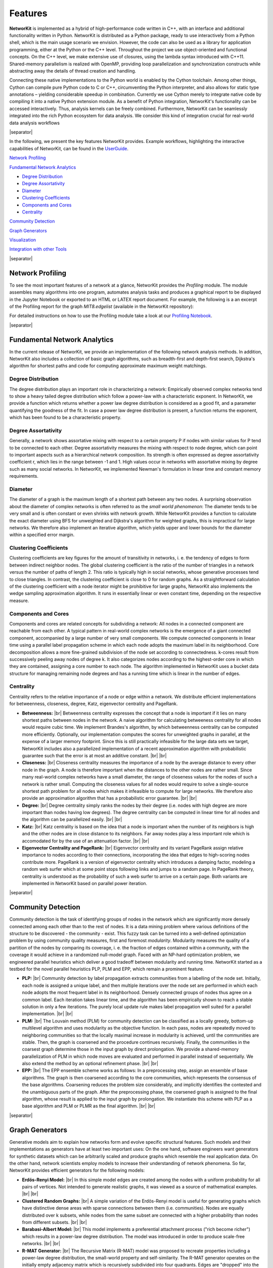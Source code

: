 .. |br| raw:: html

   <br />

.. |separator| raw:: html

	<div style="padding-top: 25px; border-bottom: 1px solid #d4d7d9;"></div>

========
Features
========

**NetworKit** is implemented as a hybrid of high-performance code written in C++, with an interface and additional functionality written in Python. NetworKit is distributed as a Python package, ready to use interactively from a Python shell, which is the main usage scenario we envision. However, the code can also be used as a library for application programming, either at the Python or the C++ level. Throughout the project we use object-oriented and functional concepts. On the C++ level, we make extensive use of closures, using the lambda syntax introduced with C++11. Shared-memory parallelism is realized with OpenMP, providing loop parallelization and synchronization constructs while abstracting away the details of thread creation and handling. 

.. image:: resources/nk_architecture.png
	:align: center
	:width: 600px

Connecting these native implementations to the Python world is enabled by the Cython toolchain. Among other things, Cython can compile pure Python code to C or C++, circumventing the Python interpreter, and also allows for static type annotations – yielding considerable speedup in combination. Currently we use Cython merely to integrate native code by compiling it into a native Python extension module. As a benefit of Python integration, NetworKit's functionality can be accessed interactively. Thus, analysis kernels can be freely combined. Furthermore, NetworKit can be seamlessly integrated into the rich Python ecosystem for data analysis. We consider this kind of integration crucial for real-world data analysis workflows


|separator|


In the following, we present the key features NetworKit provides. Example workflows, highlighting the interactive capabilities of NetworKit, can be found in the `UserGuide <http://nbviewer.ipython.org/urls/networkit.iti.kit.edu/data/uploads/docs/NetworKit_UserGuide.ipynb>`_.

`Network Profiling`_

`Fundamental Network Analytics`_

* `Degree Distribution`_
* `Degree Assortativity`_
* `Diameter`_
* `Clustering Coefficients`_
* `Components and Cores`_
* `Centrality`_

`Community Detection`_

`Graph Generators`_

`Visualization`_

`Integration with other Tools`_


|separator|


Network Profiling 
-----------------

To see the most important features of a network at a glance, NetworKit provides the *Profiling* module. The module assembles many algorithms into one program, automates analysis tasks and produces a graphical report to be displayed in the Jupyter Notebook or exported to an HTML or LATEX report document. For example, the following is a an excerpt of the Profiling report for the graph *MIT8.edgelist* (available in the NetworKit repository):

.. image:: resources/profiling_overview.png
	:align: center

For detailed instructions on how to use the Profiling module take a look at our `Profiling Notebook <http://nbviewer.jupyter.org/urls/networkit.iti.kit.edu/data/uploads/docs/Profiling.ipynb>`_.

|separator|

Fundamental Network Analytics
-----------------------------

In the current release of NetworKit, we provide an implementation of the following network analysis methods. In addition, NetworKit also includes a collection of basic graph algorithms, such as breadth-first and depth-first search, Dijkstra's algorithm for shortest paths and code for computing approximate maximum weight matchings.

Degree Distribution
^^^^^^^^^^^^^^^^^^^

The degree distribution plays an important role in characterizing a network: Empirically observed complex networks tend to show a heavy tailed degree distribution which follow a power-law with a characteristic exponent. In NetworKit, we provide a function which returns whether a power law degree distribution is considered as a good fit, and a parameter quantifying the goodness of the fit. In case a power law degree distribution is present, a function returns the exponent, which has been found to be a characteristic property.

Degree Assortativity
^^^^^^^^^^^^^^^^^^^^

Generally, a network shows assortative mixing with respect to a certain property P if nodes with similar values for P tend to be connected to each other. Degree assortativity measures the mixing with respect to node degree, which can point to important aspects such as a hierarchical network composition. Its strength is often expressed as degree assortativity coefficient r, which lies in the range between -1 and 1. High values occur in networks with assortative mixing by degree such as many social networks. In NetworKit, we implemented Newman's formulation in linear time and constant memory requirements.

Diameter
^^^^^^^^

The diameter of a graph is the maximum length of a shortest path between any two nodes. A surprising observation about the diameter of complex networks is often referred to as the *small world phenomenon*: The diameter tends to be very small and is often constant or even shrinks with network growth. While NetworKit provides a function to calculate the exact diameter using BFS for unweighted and Dijkstra's algorithm for weighted graphs, this is impractical for large networks. We therefore also implement an iterative algorithm, which yields upper and lower bounds for the diameter within a specified error margin.

Clustering Coefficients
^^^^^^^^^^^^^^^^^^^^^^^

Clustering coefficients are key figures for the amount of transitivity in networks, i. e. the tendency of edges to form between indirect neighbor nodes. The global clustering coefficient is the ratio of the number of triangles in a network versus the number of paths of length 2. This ratio is typically high in social networks, whose generative processes tend to close triangles. In contrast, the clustering coefficient is close to 0 for random graphs. As a straightforward calculation of the clustering coefficient with a node iterator might be prohibitive for large graphs, NetworKit also implements the wedge sampling approximation algorithm. It runs in essentially linear or even constant time, depending on the respective measure.

Components and Cores
^^^^^^^^^^^^^^^^^^^^

Components and cores are related concepts for subdividing a network: All nodes in a connected component are reachable from each other. A typical pattern in real-world complex networks is the emergence of a giant connected component, accompanied by a large number of very small components. We compute connected components in linear time using a parallel label propagation scheme in which each node adopts the maximum label in its neighborhood. Core decomposition allows a more fine-grained subdivision of the node set according to connectedness. k-cores result from successively peeling away nodes of degree k. It also categorizes nodes according to the highest-order core in which they are contained, assigning a core number to each node. The algorithm implemented in NetworKit uses a bucket data structure for managing remaining node degrees and has a running time which is linear in the number of edges.

Centrality
^^^^^^^^^^

Centrality refers to the relative importance of a node or edge within a network. We distribute efficient implementations for betweenness, closeness, degree, Katz, eigenvector centrality and PageRank.

* **Betweenness:** |br| Betweenness centrality expresses the concept that a node is important if it lies on many shortest paths between nodes in the network. A naive algorithm for calculating betweeness centrality for all nodes would require cubic time. We implement Brandes's algorithm, by which betweenness centrality can be computed more efficiently. Optionally, our implementation computes the scores for unweighted graphs in parallel, at the expense of a larger memory footprint. Since this is still practically infeasible for the large data sets we target, NetworKit includes also a parallelized implementation of a recent approximation algorithm with probabilistic guarantee such that the error is at most an additive constant. |br| |br|

* **Closeness:** |br| Closeness centrality measures the importance of a node by the average distance to every other node in the graph. A node is therefore important when the distances to the other nodes are rather small. Since many real-world complex networks have a small diameter, the range of closeness values for the nodes of such a network is rather small. Computing the closeness values for all nodes would require to solve a single-source shortest path problem for all nodes which makes it infeasible to compute for large networks. We therefore also provide an approximation algorithm that has a probabilistic error guarantee. |br| |br|

* **Degree:** |br| Degree centrality simply ranks the nodes by their degree (i.e. nodes with high degree are more important than nodes having low degrees). The degree centrality can be computed in linear time for all nodes and the algorithm can be parallelized easily. |br| |br|

* **Katz:** |br| Katz centrality is based on the idea that a node is important when the number of its neighbors is high and the other nodes are in close distance to its neighbors. Far away nodes play a less important role which is accomodated for by the use of an attenuation factor. |br| |br|


* **Eigenvector Centrality and PageRank:** |br| Eigenvector centrality and its variant PageRank assign relative importance to nodes according to their connections, incorporating the idea that edges to high-scoring nodes contribute more. PageRank is a version of eigenvector centrality which introduces a damping factor, modeling a random web surfer which at some point stops following links and jumps to a random page. In PageRank theory, centrality is understood as the probability of such a web surfer to arrive on a certain page. Both variants are implemented in NetworKit based on parallel power iteration.


|separator| 


Community Detection
-------------------

Community detection is the task of identifying groups of nodes in the network which are significantly more densely connected among each other than to the rest of nodes. It is a data mining problem where various definitions of the structure to be discovered - the community - exist. This fuzzy task can be turned into a well-defined optimization problem by using community quality measures, first and foremost *modularity*. Modularity measures the quality of a partition of the nodes by comparing its coverage, i. e. the fraction of edges contained within a community, with the coverage it would achieve in a randomized null-model graph. Faced with an NP-hard optimization problem, we engineered parallel heuristics which deliver a good tradeoff between modularity and running time. NetworKit started as a testbed for the novel parallel heuristics PLP, PLM and EPP, which remain a prominent feature.

* **PLP:** |br| Community detection by label propagation extracts communities from a labelling of the node set. Initially, each node is assigned a unique label, and then multiple iterations over the node set are performed in which each node adopts the most frequent label in its neighborhood. Densely connected groups of nodes thus agree on a common label. Each iteration takes linear time, and the algorithm has been empirically shown to reach a stable solution in only a few iterations. The purely local update rule makes label propagation well suited for a parallel implementation. |br| |br|

* **PLM:** |br| The Louvain method (PLM) for community detection can be classified as a locally greedy, bottom-up multilevel algorithm and uses modularity as the objective function. In each pass, nodes are repeatedly moved to neighboring communities so that the locally maximal increase in modularity is achieved, until the communities are stable. Then, the graph is coarsened and the procedure continues recursively. Finally, the communities in the coarsest graph determine those in the input graph by direct prolongation. We provide a shared-memory parallelization of PLM in which node moves are evaluated and performed in parallel instead of sequentially. We also extend the method by an optional refinement phase. |br| |br|

* **EPP:** |br| The EPP ensemble scheme works as follows: In a preprocessing step, assign an ensemble of base algorithms. The graph is then coarsened according to the core communities, which represents the consensus of the base algorithms. Coarsening reduces the problem size considerably, and implicitly identifies the contested and the unambiguous parts of the graph. After the preprocessing phase, the coarsened graph is assigned to the final algorithm, whose result is applied to the input graph by prolongation. We instantiate this scheme with PLP as a base algorithm and PLM or PLMR as the final algorithm. |br| |br|


|separator| 


Graph Generators
----------------

Generative models aim to explain how networks form and evolve specific structural features. Such models and their implementations as generators have at least two important uses: On the one hand, software engineers want generators for synthetic datasets which can be arbitrarily scaled and produce graphs which resemble the real application data. On the other hand, network scientists employ models to increase their understanding of network phenomena. So far, NetworKit provides efficient generators for the following models:

* **Erdös-Renyi Model:** |br| In this simple model edges are created among the nodes with a uniform probability for all pairs of vertices. Not intended to generate realistic graphs, it was viewed as a source of mathematical examples. |br| |br|

* **Clustered Random Graphs:** |br| A simple variation of the Erdös-Renyi model is useful for generating graphs which have distinctive dense areas with sparse connections between them (i.e. communities). Nodes are equally distributed over k subsets, while nodes from the same subset are connected with a higher probability than nodes from different subsets. |br| |br|

* **Barabasi-Albert Model:** |br| This model implements a preferential attachment process ("rich become richer") which results in a power-law degree distribution. The model was introduced in order to produce scale-free networks. |br| |br|

* **R-MAT Generator:** |br| The Recursive Matrix (R-MAT) model was proposed to recreate properties including a power-law degree distribution, the small-world property and self-similarity. The R-MAT generator operates on the initially empty adjacency matrix which is recursively subdivided into four quadrants. Edges are "dropped" into the matrix and land in one of the quadrants according to given probabilities. NetworKit includes an efficient sequential implementation of R-MAT. |br| |br|

* **Chung-Lu Model:** |br| The Chung-Lu model is a random graph model which aims to replicate a given degree distribution. The model can be conceived as a weighted version of the Erdös-Renyi model. |br| |br|

* **Havel-Hakimi Generator:** |br| For a given realizable degree sequence, the algorithm of Havel and Hakimi generates a graph with exactly this degress sequence. While this is similar to the Chung-Lu model, the generative process promotes the formation of closed traingles, leading to a higher (and possibly more realistic) clustering coefficient. |br| |br|

* **Hyperbolic Random Graphs:** |br| Using the exponential expansion of space in hyperbolic geometry, Hyperbolic Random Graphs exhibit high clustering, a power-law degree distribution with adjustable exponentn and natural hierarchy. Points are distributed within a disk in the hyperbolic plane, a pair of points is connected if their hyperbolic distance is below a threshold. |br| |br|

* **PubWeb Generator:** |br| This network model is motivated by the P2P computing library *PubWeb*. Fot the generative process nodes are embedded into the 2D Euclidean unit torus (square with wrap-around boundaries). To create edges, a variation of the disc graph model is employed with a uniform communication radius r for all nodes. A node is connected to up to k nearest neighbors within its communication radius. |br| |br|


|separator|


Visualization
-------------

NetworKit includes basic graph drawing capabilities, implemented on the basis of :code:`matplotlib` and :code:`networkx`. Thus we can produce publication-quality figures within the same session, and without a detour through file I/O. A major overhaul is due in a future release. In the example shown below, a force-directed drawing of the "Les Miserables" character coappearance network is drawn in which the node sizes are proportional to betweeness centrality.

.. image:: resources/lesmis.png
	:align: center

In the next example, we plot the degree distribution of the large web graph *uk-2007-05*, a hyperlink graph of the .uk domain consisting of more than 100 million nodes and 3.3 billion edges.

.. image:: resources/uk2007dd.png
	:align: center


|separator|


Integration with other Tools
----------------------------

As a Python module, NetworKit enables seamless integration with Python libraries for scientific computing and data analysis, e. g. :code:`pandas` for dataframe processing and analytics, :code:`matplotlib` for plotting, :code:`numpy` and :code:`scipy` for numerical and scientific computing and :code:`networkx` for additional network analysis tasks.

Furthermore, NetworKit provides functions to convert graph objects to NetworkX and thereby connects the two modules. One can also use some of the numerous NetworkX functions by importing NetworkX. This opens up a wide range of possibilities which are not yet or will never be implemented within NetworKit. Note however that NetworkX is written mostly in pure Python, its data structures are more memory-intensive and its algorithms do not target very large graphs. You are likely to reach limits of your machine for graphs with millions of edges, while NetworKit aims for good performance for three more orders of magnitude.
